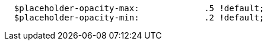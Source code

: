 [source, sass]
----
  $placeholder-opacity-max:             .5 !default;
  $placeholder-opacity-min:             .2 !default;
----
